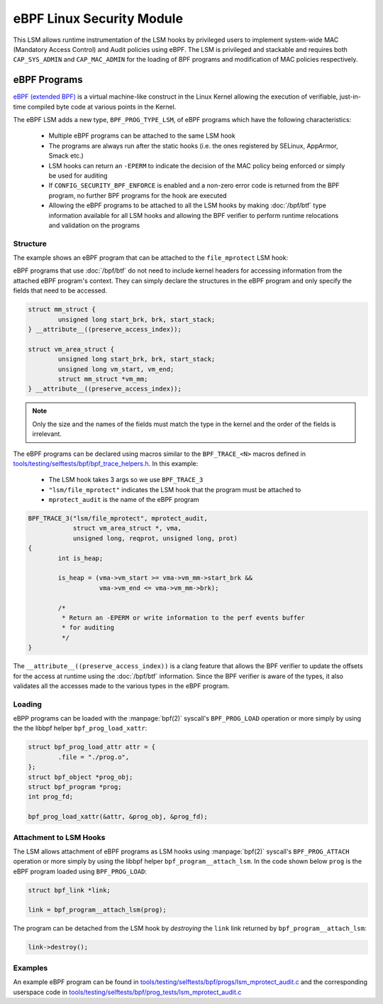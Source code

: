 .. SPDX-License-Identifier: GPL-2.0+
.. Copyright 2019 Google LLC.

==========================
eBPF Linux Security Module
==========================

This LSM allows runtime instrumentation of the LSM hooks by privileged users to
implement system-wide MAC (Mandatory Access Control) and Audit policies using
eBPF. The LSM is privileged and stackable and requires both ``CAP_SYS_ADMIN``
and ``CAP_MAC_ADMIN`` for the loading of BPF programs and modification of MAC
policies respectively.

eBPF Programs
==============

`eBPF (extended BPF) <https://cilium.readthedocs.io/en/latest/bpf>`_ is a
virtual machine-like construct in the Linux Kernel allowing the execution of
verifiable, just-in-time compiled byte code at various points in the Kernel.

The eBPF LSM adds a new type, ``BPF_PROG_TYPE_LSM``, of eBPF programs which
have the following characteristics:

	* Multiple eBPF programs can be attached to the same LSM hook
	* The programs are always run after the static hooks (i.e. the ones
	  registered by SELinux, AppArmor, Smack etc.)
	* LSM hooks can return an ``-EPERM`` to indicate the decision of the
	  MAC policy being enforced or simply be used for auditing
	* If ``CONFIG_SECURITY_BPF_ENFORCE`` is enabled and a non-zero error
	  code is returned from the BPF program, no further BPF programs for the hook are executed
	* Allowing the eBPF programs to be attached to all the LSM hooks by
	  making :doc:`/bpf/btf` type information available for all LSM hooks
	  and allowing the BPF verifier to perform runtime relocations and
	  validation on the programs

Structure
---------

The example shows an eBPF program that can be attached to the ``file_mprotect``
LSM hook:

.. c:function:: int file_mprotect(struct vm_area_struct *vma, unsigned long reqprot, unsigned long prot);

eBPF programs that use :doc:`/bpf/btf` do not need to include kernel headers
for accessing information from the attached eBPF program's context. They can
simply declare the structures in the eBPF program and only specify the fields
that need to be accessed.

.. code-block:: c

	struct mm_struct {
		unsigned long start_brk, brk, start_stack;
	} __attribute__((preserve_access_index));

	struct vm_area_struct {
		unsigned long start_brk, brk, start_stack;
		unsigned long vm_start, vm_end;
		struct mm_struct *vm_mm;
	} __attribute__((preserve_access_index));


.. note:: Only the size and the names of the fields must match the type in the
	  kernel and the order of the fields is irrelevant.

The eBPF programs can be declared using macros similar to the ``BPF_TRACE_<N>``
macros defined in `tools/testing/selftests/bpf/bpf_trace_helpers.h`_. In this
example:

	* The LSM hook takes 3 args so we use ``BPF_TRACE_3``
	* ``"lsm/file_mprotect"`` indicates the LSM hook that the program must
	  be attached to
	* ``mprotect_audit`` is the name of the eBPF program

.. code-block:: c

	BPF_TRACE_3("lsm/file_mprotect", mprotect_audit,
		    struct vm_area_struct *, vma,
		    unsigned long, reqprot, unsigned long, prot)
	{
		int is_heap;

		is_heap = (vma->vm_start >= vma->vm_mm->start_brk &&
			   vma->vm_end <= vma->vm_mm->brk);

		/*
		 * Return an -EPERM or write information to the perf events buffer
		 * for auditing
		 */
	}

The ``__attribute__((preserve_access_index))`` is a clang feature that allows
the BPF verifier to update the offsets for the access at runtime using the
:doc:`/bpf/btf` information. Since the BPF verifier is aware of the types, it
also validates all the accesses made to the various types in the eBPF program.

Loading
-------

eBPP programs can be loaded with the :manpage:`bpf(2)` syscall's
``BPF_PROG_LOAD`` operation or more simply by using the the libbpf helper
``bpf_prog_load_xattr``:


.. code-block:: c

	struct bpf_prog_load_attr attr = {
		.file = "./prog.o",
	};
	struct bpf_object *prog_obj;
	struct bpf_program *prog;
	int prog_fd;

	bpf_prog_load_xattr(&attr, &prog_obj, &prog_fd);

Attachment to LSM Hooks
-----------------------

The LSM allows attachment of eBPF programs as LSM hooks using :manpage:`bpf(2)`
syscall's ``BPF_PROG_ATTACH`` operation or more simply by
using the libbpf helper ``bpf_program__attach_lsm``. In the code shown below
``prog`` is the eBPF program loaded using ``BPF_PROG_LOAD``:

.. code-block:: c

	struct bpf_link *link;

	link = bpf_program__attach_lsm(prog);

The program can be detached from the LSM hook by *destroying* the ``link``
link returned by ``bpf_program__attach_lsm``:

.. code-block:: c

	link->destroy();

Examples
--------

An example eBPF program can be found in
`tools/testing/selftests/bpf/progs/lsm_mprotect_audit.c`_ and the corresponding
userspace code in
`tools/testing/selftests/bpf/prog_tests/lsm_mprotect_audit.c`_

.. Links
.. _tools/testing/selftests/bpf/bpf_trace_helpers.h:
   https://git.kernel.org/pub/scm/linux/kernel/git/stable/linux.git/tree/tools/testing/selftests/selftests/bpf/bpf_trace_helpers.h
.. _tools/testing/selftests/bpf/progs/lsm_mprotect_audit.c:
   https://git.kernel.org/pub/scm/linux/kernel/git/stable/linux.git/tree/tools/testing/selftests/bpf/progs/lsm_mprotect_audit.c
.. _tools/testing/selftests/bpf/prog_tests/lsm_mprotect_audit.c:
   https://git.kernel.org/pub/scm/linux/kernel/git/stable/linux.git/tree/tools/testing/selftests/bpf/prog_tests/lsm_mprotect_audit.c
